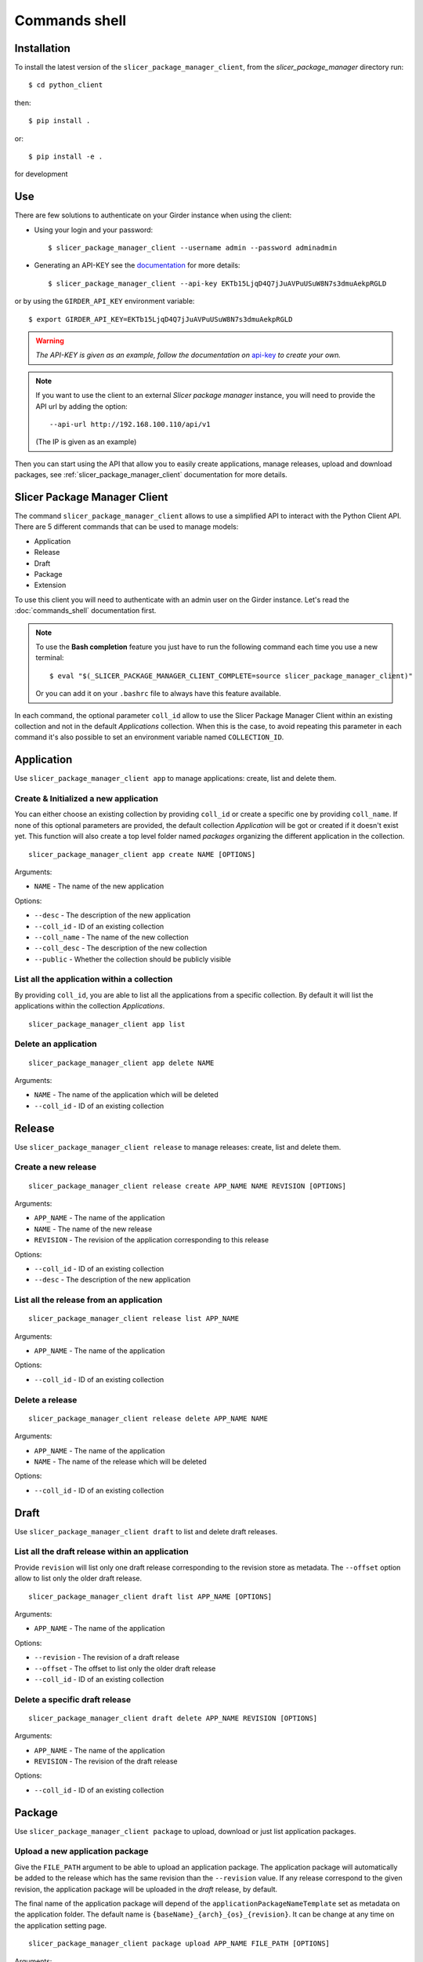.. _commands_shell:

==============
Commands shell
==============

Installation
------------

To install the latest version of the ``slicer_package_manager_client``, from the
*slicer_package_manager* directory run::

    $ cd python_client

then::

    $ pip install .

or::

    $ pip install -e .

for development

Use
---

There are few solutions to authenticate on your Girder instance when using the client:

* Using your login and your password::

    $ slicer_package_manager_client --username admin --password adminadmin

* Generating an API-KEY see the documentation_ for more details::

    $ slicer_package_manager_client --api-key EKTb15LjqD4Q7jJuAVPuUSuW8N7s3dmuAekpRGLD

or by using the ``GIRDER_API_KEY`` environment variable::

    $ export GIRDER_API_KEY=EKTb15LjqD4Q7jJuAVPuUSuW8N7s3dmuAekpRGLD

.. warning::
    *The API-KEY is given as an example, follow the documentation on* api-key_ *to create your own.*

.. note::
    If you want to use the client to an external *Slicer package manager* instance, you will need
    to provide the API url by adding the option::

    --api-url http://192.168.100.110/api/v1

    (The IP is given as an example)

Then you can start using the API that allow you to easily create applications, manage releases,
upload and download packages, see :ref:`slicer_package_manager_client` documentation
for more details.

.. _api-key: http://girder.readthedocs.io/en/latest/user-guide.html#api-keys
.. _documentation: http://girder.readthedocs.io/en/latest/user-guide.html#api-keys

.. _slicer_package_manager_client:

Slicer Package Manager Client
-------------------------------

The command ``slicer_package_manager_client`` allows to use a simplified API to interact with
the Python Client API. There are 5 different commands that can be used to manage models:

* Application
* Release
* Draft
* Package
* Extension

To use this client you will need to authenticate with an admin user on the Girder instance.
Let's read the :doc:`commands_shell` documentation first.

.. note::

    To use the **Bash completion** feature you just have to run the following command each time
    you use a new terminal::

    $ eval "$(_SLICER_PACKAGE_MANAGER_CLIENT_COMPLETE=source slicer_package_manager_client)"

    Or you can add it on your ``.bashrc`` file to always have this feature available.

In each command, the optional parameter ``coll_id`` allow to use the Slicer Package Manager
Client within an existing collection and not in the default *Applications* collection.
When this is the case, to avoid repeating this parameter in each command it's also possible
to set an environment variable named ``COLLECTION_ID``.

Application
-----------

Use ``slicer_package_manager_client app`` to manage applications: create, list and delete them.


Create & Initialized a new application
^^^^^^^^^^^^^^^^^^^^^^^^^^^^^^^^^^^^^^

You can either choose an existing collection by providing ``coll_id`` or create a specific one
by providing ``coll_name``. If none of this optional parameters are provided, the default
collection *Application* will be got or created if it doesn't exist yet.
This function will also create a top level folder named *packages* organizing the different
application in the collection.

::

    slicer_package_manager_client app create NAME [OPTIONS]

Arguments:

* ``NAME`` - The name of the new application

Options:

* ``--desc`` - The description of the new application
* ``--coll_id`` - ID of an existing collection
* ``--coll_name`` - The name of the new collection
* ``--coll_desc`` - The description of the new collection
* ``--public`` - Whether the collection should be publicly visible

List all the application within a collection
^^^^^^^^^^^^^^^^^^^^^^^^^^^^^^^^^^^^^^^^^^^^

By providing ``coll_id``, you are able to list all the applications from a specific collection.
By default it will list the applications within the collection *Applications*.

::

    slicer_package_manager_client app list


Delete an application
^^^^^^^^^^^^^^^^^^^^^

::

    slicer_package_manager_client app delete NAME

Arguments:

* ``NAME`` - The name of the application which will be deleted
* ``--coll_id`` - ID of an existing collection


Release
-------

Use ``slicer_package_manager_client release`` to manage releases: create, list and delete them.

Create a new release
^^^^^^^^^^^^^^^^^^^^

::

    slicer_package_manager_client release create APP_NAME NAME REVISION [OPTIONS]

Arguments:

* ``APP_NAME`` - The name of the application
* ``NAME`` - The name of the new release
* ``REVISION`` - The revision of the application corresponding to this release

Options:


* ``--coll_id`` - ID of an existing collection
* ``--desc`` - The description of the new application

List all the release from an application
^^^^^^^^^^^^^^^^^^^^^^^^^^^^^^^^^^^^^^^^

::

    slicer_package_manager_client release list APP_NAME

Arguments:

* ``APP_NAME`` - The name of the application

Options:

* ``--coll_id`` - ID of an existing collection

Delete a release
^^^^^^^^^^^^^^^^

::

    slicer_package_manager_client release delete APP_NAME NAME

Arguments:

* ``APP_NAME`` - The name of the application
* ``NAME`` - The name of the release which will be deleted

Options:

* ``--coll_id`` - ID of an existing collection


Draft
-----

Use ``slicer_package_manager_client draft`` to list and delete draft releases.

List all the draft release within an application
^^^^^^^^^^^^^^^^^^^^^^^^^^^^^^^^^^^^^^^^^^^^^^^^

Provide ``revision`` will list only one draft release corresponding to the revision store as
metadata. The ``--offset`` option allow to list only the older draft release.

::

    slicer_package_manager_client draft list APP_NAME [OPTIONS]

Arguments:

* ``APP_NAME`` - The name of the application

Options:

* ``--revision`` - The revision of a draft release
* ``--offset`` - The offset to list only the older draft release
* ``--coll_id`` - ID of an existing collection

Delete a specific draft release
^^^^^^^^^^^^^^^^^^^^^^^^^^^^^^^

::

    slicer_package_manager_client draft delete APP_NAME REVISION [OPTIONS]

Arguments:

* ``APP_NAME`` - The name of the application
* ``REVISION`` - The revision of the draft release

Options:

* ``--coll_id`` - ID of an existing collection


Package
-------

Use ``slicer_package_manager_client package`` to upload, download or just list application
packages.

Upload a new application package
^^^^^^^^^^^^^^^^^^^^^^^^^^^^^^^^

Give the ``FILE_PATH`` argument to be able to upload an application package.
The application package will automatically be added to the release which has the same revision
than the ``--revision`` value. If any release correspond to the given revision,
the application package will be uploaded in the `draft` release, by default.

The final name of the application package will depend of the ``applicationPackageNameTemplate``
set as metadata on the application folder. The default name is
``{baseName}_{arch}_{os}_{revision}``. It can be change at any time on the application
setting page.

::

    slicer_package_manager_client package upload APP_NAME FILE_PATH [OPTIONS]

Arguments:

* ``APP_NAME`` - The name of the application
* ``FILE_PATH`` - The path to the application package file to upload

Options:

* ``--os`` - The target operating system of the package
* ``--arch`` - Architecture that is supported by the application package
* ``--name`` - The basename of the new application package
* ``--repo_type`` - The repository type of the application package
* ``--repo_url`` - The repository URL of the application package
* ``--revision`` - The revision of the application package
* ``--coll_id`` - ID of an existing collection
* ``--desc`` - The description of the new application


List application packages
^^^^^^^^^^^^^^^^^^^^^^^^^

Use options to filter the listed application packages. By default, the command will list all
the application packages from the 'draft' release. It is possible to use the ``--release``
option to list the application package from a particular release.

::

    slicer_package_manager_client package list APP_NAME [OPTIONS]

Arguments:

* ``APP_NAME`` - The name of the application

Options:

* ``--os`` - The target operating system of the package
* ``--arch`` - Architecture that is supported by the application package
* ``--revision`` - The revision of the application
* ``--release`` - The release within list all the application package
* ``--name`` - Basename of an application package
* ``--limit`` - Limit on the number of listed application package
* ``--coll_id`` - ID of an existing collection

Download an application package
^^^^^^^^^^^^^^^^^^^^^^^^^^^^^^^

By default the package will be store in the current folder

::

    slicer_package_manager_client package download APP_NAME ID_OR_NAME [OPTIONS]

Arguments:

* ``APP_NAME`` - The name of the application
* ``ID_OR_NAME`` - The ID or name of the application package which will be downloaded

Options:

* ``--dir_path`` - Path where will be save the application package after the download
* ``--coll_id`` - ID of an existing collection

Delete an application package
^^^^^^^^^^^^^^^^^^^^^^^^^^^^^

Provide either the ID or the name of the application package to delete it.

::

    slicer_package_manager_client package delete APP_NAME ID_OR_NAME

Arguments:

* ``APP_NAME`` - The name of the application
* ``ID_OR_NAME`` - The ID or name of the application package which will be deleted

Options:

* ``--coll_id`` - ID of an existing collection

Extension
---------

Use ``slicer_package_manager_client extension`` to upload, download or just list extensions

Upload a new extension
^^^^^^^^^^^^^^^^^^^^^^

Give the ``FILE_PATH`` argument to be able to upload an extension. The extension will then
automatically be added to the release which has the same revision than the ``--app_revision``
value. By default, if any release corresponds to the given revision, the extension will be
uploaded in the `draft` folder within the 'draft' release which has the given revision as
metadata, or create it if it doesn't exist yet.

The final name of the extension will depend of the ``extensionPackageNameTemplate`` set as
metadata on the application folder. The default name is
``{app_revision}_{baseName}_{os}_{arch}_{revision}``. It can be change at any time on the
application setting page.

::

    slicer_package_manager_client extension upload APP_NAME FILE_PATH [OPTIONS]

Arguments:

* ``APP_NAME`` - The name of the application
* ``FILE_PATH`` - The path to the extension file to upload

Options:

* ``--os`` - The target operating system of the package
* ``--arch`` - Architecture that is supported by the extension
* ``--name`` - The basename of the new extension
* ``--repo_type`` - The repository type of the extension
* ``--repo_url`` - The repository URL of the extension
* ``--revision`` - The revision of the extension
* ``--app_revision`` - The revision of the application corresponding to this release
* ``--packagetype`` - Type of the package (Installer, data...)
* ``--codebase`` - The codebase baseName
* ``--coll_id`` - ID of an existing collection
* ``--desc`` - The description of the new application

List extensions
^^^^^^^^^^^^^^^

Use options to filter the listed extensions. By default, the command will list all the extension
from the 'draft' release. It is possible to use the ``--release`` option to list the extension
from a particular release. Or use the flag ``--all`` to list all the extension present in the
application. It is also possible to get only one extension by providing the ``--fullname``
option of an extension.

::

    slicer_package_manager_client extension list APP_NAME [OPTIONS]

Arguments:

* ``APP_NAME`` - The name of the application

Options:

* ``--os`` - The target operating system of the package
* ``--arch`` - Architecture that is supported by the extension
* ``--app_revision`` - The revision of the application
* ``--release`` - The release within list all the extension
* ``--limit`` - Limit on the number of listed extension
* ``--all`` - Flag to list all the extension from all the release
* ``--fullname`` - Fullname of an extension
* ``--coll_id`` - ID of an existing collection


Download an extension
^^^^^^^^^^^^^^^^^^^^^

::

    slicer_package_manager_client extension download APP_NAME ID_OR_NAME [OPTIONS]

Arguments:

* ``APP_NAME`` - The name of the application
* ``ID_OR_NAME`` - The ID or name of the extension which will be downloaded

Options:

* ``--dir_path`` - Path where will be save the extension after the download
* ``--coll_id`` - ID of an existing collection


Delete an extension
^^^^^^^^^^^^^^^^^^^

Provide either the ID or the name of the extension to delete it.

::

    slicer_package_manager_client extension delete APP_NAME ID_OR_NAME

Arguments:

* ``APP_NAME`` - The name of the application
* ``ID_OR_NAME`` - The ID or name of the extension which will be deleted

Options:

* ``--coll_id`` - ID of an existing collection

